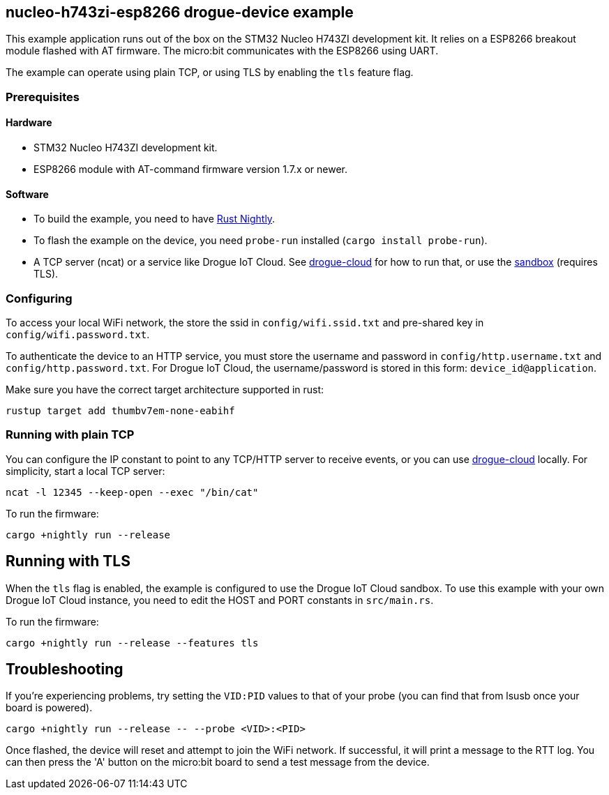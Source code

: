 == nucleo-h743zi-esp8266 drogue-device example

This example application runs out of the box on the STM32 Nucleo H743ZI development kit.
It relies on a ESP8266 breakout module flashed with AT firmware. The micro:bit communicates with the
ESP8266 using UART.

The example can operate using plain TCP, or using TLS by enabling the `tls` feature flag.

=== Prerequisites

==== Hardware

* STM32 Nucleo H743ZI development kit.
* ESP8266 module with AT-command firmware version 1.7.x or newer.

==== Software

* To build the example, you need to have link:https://rustup.rs/[Rust Nightly].
* To flash the example on the device, you need `probe-run` installed (`cargo install probe-run`).
* A TCP server (ncat) or a service like Drogue IoT Cloud. See link:https://github.com/drogue-iot/drogue-cloud/[drogue-cloud] for how to run that, or use the link:https://sandbox.drogue.cloud/[sandbox] (requires TLS).

=== Configuring

To access your local WiFi network, the store the ssid in `config/wifi.ssid.txt` and pre-shared key in `config/wifi.password.txt`.

To authenticate the device to an HTTP service, you must store the username and password in `config/http.username.txt` and `config/http.password.txt`. For Drogue IoT Cloud, the username/password is stored in this form: `device_id@application`.

Make sure you have the correct target architecture supported in rust:

....
rustup target add thumbv7em-none-eabihf
....

=== Running with plain TCP

You can configure the IP constant to point to any TCP/HTTP server to receive events, or you can use link:https://github.com/drogue-iot/drogue-cloud/[drogue-cloud] locally. For simplicity, start a local TCP server:

....
ncat -l 12345 --keep-open --exec "/bin/cat"
....

To run the firmware:

....
cargo +nightly run --release
....

== Running with TLS

When the `tls` flag is enabled, the example is configured to use the Drogue IoT Cloud sandbox. To use this example with your own Drogue IoT Cloud instance, you need to edit the HOST and PORT constants in `src/main.rs`. 

To run the firmware:

....
cargo +nightly run --release --features tls
....

== Troubleshooting

If you’re experiencing problems, try setting the `VID:PID` values to that of your probe (you can find that from lsusb once your board is powered).

....
cargo +nightly run --release -- --probe <VID>:<PID>
....

Once flashed, the device will reset and attempt to join the WiFi network. If successful, it will print a message to the RTT log. You can then press the 'A' button on the micro:bit board to send a test message from the device.
